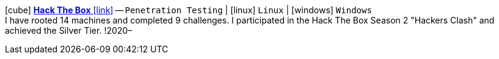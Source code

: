 icon:cube[fw] https://app.hackthebox.com/profile/122166[*Hack The Box* icon:link[]]
-- `Penetration Testing` {vbar} icon:linux[] `Linux` {vbar} icon:windows[] `Windows` +
I have rooted 14 machines and completed 9 challenges. I participated in the Hack The Box Season 2 "Hackers Clash" and achieved the Silver Tier.
!2020–
